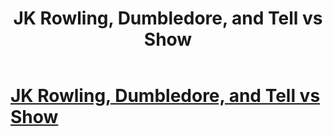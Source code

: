 #+TITLE: JK Rowling, Dumbledore, and Tell vs Show

* [[https://www.reddit.com/r/harrypotter/comments/c227vp/jk_rowling_dumbledore_and_tell_vs_show/][JK Rowling, Dumbledore, and Tell vs Show]]
:PROPERTIES:
:Author: KillAutolockers
:Score: 0
:DateUnix: 1560864873.0
:DateShort: 2019-Jun-18
:FlairText: Self-Promotion
:END:

